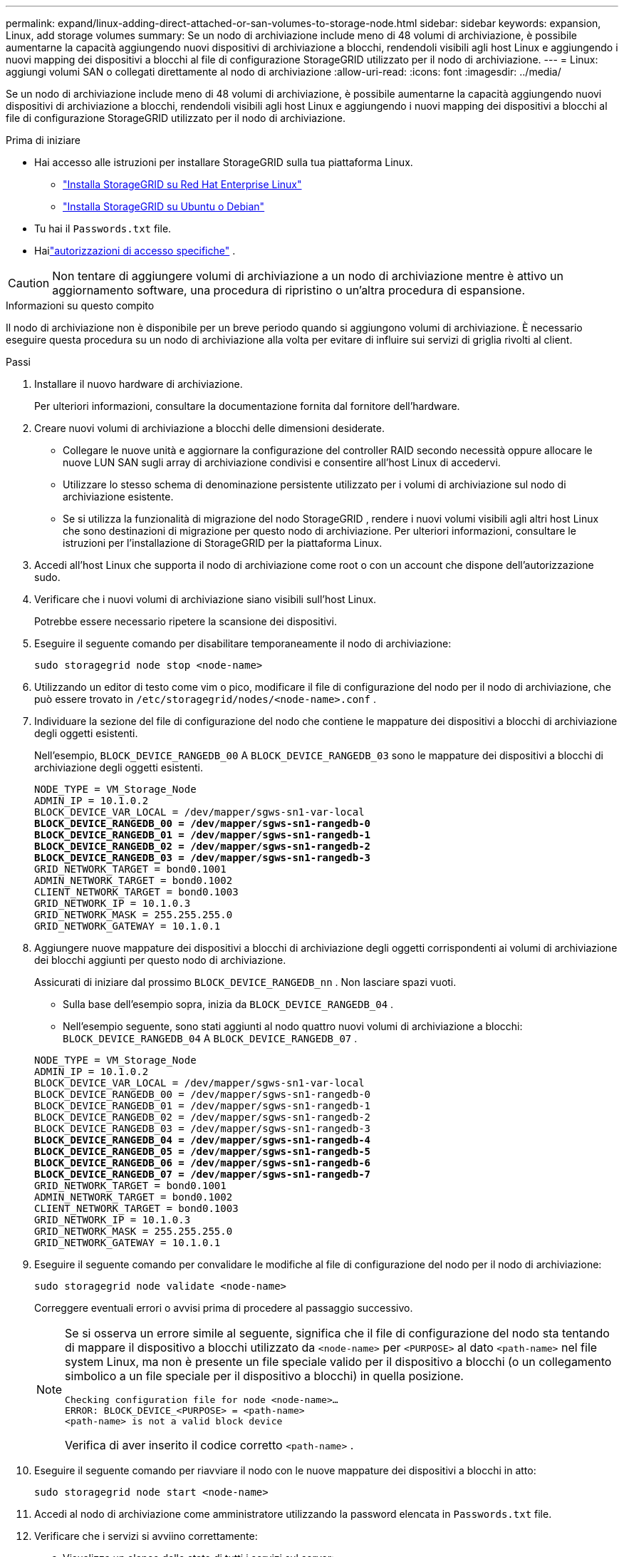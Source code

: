 ---
permalink: expand/linux-adding-direct-attached-or-san-volumes-to-storage-node.html 
sidebar: sidebar 
keywords: expansion, Linux, add storage volumes 
summary: Se un nodo di archiviazione include meno di 48 volumi di archiviazione, è possibile aumentarne la capacità aggiungendo nuovi dispositivi di archiviazione a blocchi, rendendoli visibili agli host Linux e aggiungendo i nuovi mapping dei dispositivi a blocchi al file di configurazione StorageGRID utilizzato per il nodo di archiviazione. 
---
= Linux: aggiungi volumi SAN o collegati direttamente al nodo di archiviazione
:allow-uri-read: 
:icons: font
:imagesdir: ../media/


[role="lead"]
Se un nodo di archiviazione include meno di 48 volumi di archiviazione, è possibile aumentarne la capacità aggiungendo nuovi dispositivi di archiviazione a blocchi, rendendoli visibili agli host Linux e aggiungendo i nuovi mapping dei dispositivi a blocchi al file di configurazione StorageGRID utilizzato per il nodo di archiviazione.

.Prima di iniziare
* Hai accesso alle istruzioni per installare StorageGRID sulla tua piattaforma Linux.
+
** link:../rhel/index.html["Installa StorageGRID su Red Hat Enterprise Linux"]
** link:../ubuntu/index.html["Installa StorageGRID su Ubuntu o Debian"]


* Tu hai il `Passwords.txt` file.
* Hailink:../admin/admin-group-permissions.html["autorizzazioni di accesso specifiche"] .



CAUTION: Non tentare di aggiungere volumi di archiviazione a un nodo di archiviazione mentre è attivo un aggiornamento software, una procedura di ripristino o un'altra procedura di espansione.

.Informazioni su questo compito
Il nodo di archiviazione non è disponibile per un breve periodo quando si aggiungono volumi di archiviazione.  È necessario eseguire questa procedura su un nodo di archiviazione alla volta per evitare di influire sui servizi di griglia rivolti al client.

.Passi
. Installare il nuovo hardware di archiviazione.
+
Per ulteriori informazioni, consultare la documentazione fornita dal fornitore dell'hardware.

. Creare nuovi volumi di archiviazione a blocchi delle dimensioni desiderate.
+
** Collegare le nuove unità e aggiornare la configurazione del controller RAID secondo necessità oppure allocare le nuove LUN SAN sugli array di archiviazione condivisi e consentire all'host Linux di accedervi.
** Utilizzare lo stesso schema di denominazione persistente utilizzato per i volumi di archiviazione sul nodo di archiviazione esistente.
** Se si utilizza la funzionalità di migrazione del nodo StorageGRID , rendere i nuovi volumi visibili agli altri host Linux che sono destinazioni di migrazione per questo nodo di archiviazione.  Per ulteriori informazioni, consultare le istruzioni per l'installazione di StorageGRID per la piattaforma Linux.


. Accedi all'host Linux che supporta il nodo di archiviazione come root o con un account che dispone dell'autorizzazione sudo.
. Verificare che i nuovi volumi di archiviazione siano visibili sull'host Linux.
+
Potrebbe essere necessario ripetere la scansione dei dispositivi.

. Eseguire il seguente comando per disabilitare temporaneamente il nodo di archiviazione:
+
`sudo storagegrid node stop <node-name>`

. Utilizzando un editor di testo come vim o pico, modificare il file di configurazione del nodo per il nodo di archiviazione, che può essere trovato in `/etc/storagegrid/nodes/<node-name>.conf` .
. Individuare la sezione del file di configurazione del nodo che contiene le mappature dei dispositivi a blocchi di archiviazione degli oggetti esistenti.
+
Nell'esempio, `BLOCK_DEVICE_RANGEDB_00` A `BLOCK_DEVICE_RANGEDB_03` sono le mappature dei dispositivi a blocchi di archiviazione degli oggetti esistenti.

+
[listing, subs="specialcharacters,quotes"]
----
NODE_TYPE = VM_Storage_Node
ADMIN_IP = 10.1.0.2
BLOCK_DEVICE_VAR_LOCAL = /dev/mapper/sgws-sn1-var-local
*BLOCK_DEVICE_RANGEDB_00 = /dev/mapper/sgws-sn1-rangedb-0*
*BLOCK_DEVICE_RANGEDB_01 = /dev/mapper/sgws-sn1-rangedb-1*
*BLOCK_DEVICE_RANGEDB_02 = /dev/mapper/sgws-sn1-rangedb-2*
*BLOCK_DEVICE_RANGEDB_03 = /dev/mapper/sgws-sn1-rangedb-3*
GRID_NETWORK_TARGET = bond0.1001
ADMIN_NETWORK_TARGET = bond0.1002
CLIENT_NETWORK_TARGET = bond0.1003
GRID_NETWORK_IP = 10.1.0.3
GRID_NETWORK_MASK = 255.255.255.0
GRID_NETWORK_GATEWAY = 10.1.0.1
----
. Aggiungere nuove mappature dei dispositivi a blocchi di archiviazione degli oggetti corrispondenti ai volumi di archiviazione dei blocchi aggiunti per questo nodo di archiviazione.
+
Assicurati di iniziare dal prossimo `BLOCK_DEVICE_RANGEDB_nn` .  Non lasciare spazi vuoti.

+
** Sulla base dell'esempio sopra, inizia da `BLOCK_DEVICE_RANGEDB_04` .
** Nell'esempio seguente, sono stati aggiunti al nodo quattro nuovi volumi di archiviazione a blocchi: `BLOCK_DEVICE_RANGEDB_04` A `BLOCK_DEVICE_RANGEDB_07` .


+
[listing, subs="specialcharacters,quotes"]
----
NODE_TYPE = VM_Storage_Node
ADMIN_IP = 10.1.0.2
BLOCK_DEVICE_VAR_LOCAL = /dev/mapper/sgws-sn1-var-local
BLOCK_DEVICE_RANGEDB_00 = /dev/mapper/sgws-sn1-rangedb-0
BLOCK_DEVICE_RANGEDB_01 = /dev/mapper/sgws-sn1-rangedb-1
BLOCK_DEVICE_RANGEDB_02 = /dev/mapper/sgws-sn1-rangedb-2
BLOCK_DEVICE_RANGEDB_03 = /dev/mapper/sgws-sn1-rangedb-3
*BLOCK_DEVICE_RANGEDB_04 = /dev/mapper/sgws-sn1-rangedb-4*
*BLOCK_DEVICE_RANGEDB_05 = /dev/mapper/sgws-sn1-rangedb-5*
*BLOCK_DEVICE_RANGEDB_06 = /dev/mapper/sgws-sn1-rangedb-6*
*BLOCK_DEVICE_RANGEDB_07 = /dev/mapper/sgws-sn1-rangedb-7*
GRID_NETWORK_TARGET = bond0.1001
ADMIN_NETWORK_TARGET = bond0.1002
CLIENT_NETWORK_TARGET = bond0.1003
GRID_NETWORK_IP = 10.1.0.3
GRID_NETWORK_MASK = 255.255.255.0
GRID_NETWORK_GATEWAY = 10.1.0.1
----
. Eseguire il seguente comando per convalidare le modifiche al file di configurazione del nodo per il nodo di archiviazione:
+
`sudo storagegrid node validate <node-name>`

+
Correggere eventuali errori o avvisi prima di procedere al passaggio successivo.

+
[NOTE]
====
Se si osserva un errore simile al seguente, significa che il file di configurazione del nodo sta tentando di mappare il dispositivo a blocchi utilizzato da `<node-name>` per `<PURPOSE>` al dato `<path-name>` nel file system Linux, ma non è presente un file speciale valido per il dispositivo a blocchi (o un collegamento simbolico a un file speciale per il dispositivo a blocchi) in quella posizione.

[listing]
----
Checking configuration file for node <node-name>…
ERROR: BLOCK_DEVICE_<PURPOSE> = <path-name>
<path-name> is not a valid block device
----
Verifica di aver inserito il codice corretto `<path-name>` .

====
. Eseguire il seguente comando per riavviare il nodo con le nuove mappature dei dispositivi a blocchi in atto:
+
`sudo storagegrid node start <node-name>`

. Accedi al nodo di archiviazione come amministratore utilizzando la password elencata in `Passwords.txt` file.
. Verificare che i servizi si avviino correttamente:
+
.. Visualizza un elenco dello stato di tutti i servizi sul server: +
`sudo storagegrid-status`
+
Lo stato viene aggiornato automaticamente.

.. Attendi che tutti i servizi siano in esecuzione o verificati.
.. Uscire dalla schermata di stato:
+
`Ctrl+C`



. Configurare il nuovo storage per l'utilizzo da parte del nodo di storage:
+
.. Configurare i nuovi volumi di archiviazione:
+
`sudo add_rangedbs.rb`

+
Questo script trova tutti i nuovi volumi di archiviazione e ti chiede di formattarli.

.. Immettere *y* per formattare i volumi di archiviazione.
.. Se uno qualsiasi dei volumi è stato precedentemente formattato, decidere se riformattarlo.
+
*** Inserisci *y* per riformattare.
*** Immettere *n* per saltare la riformattazione.




+
IL `setup_rangedbs.sh` lo script viene eseguito automaticamente.

. Verificare che lo stato di archiviazione del nodo di archiviazione sia online:
+
.. Sign in a Grid Manager utilizzando unlink:../admin/web-browser-requirements.html["browser web supportato"] .
.. Selezionare *SUPPORTO* > *Strumenti* > *Topologia griglia*.
.. Selezionare *_sito_* > *_Nodo di archiviazione_* > *LDR* > *Archiviazione*.
.. Selezionare la scheda *Configurazione* e poi la scheda *Principale*.
.. Se l'elenco a discesa *Stato di archiviazione - Desiderato* è impostato su Sola lettura o Offline, selezionare *Online*.
.. Fare clic su *Applica modifiche*.


. Per vedere i nuovi archivi di oggetti:
+
.. Selezionare *NODI* > *_sito_* > *_Nodo di archiviazione_* > *Archiviazione*.
.. Visualizza i dettagli nella tabella *Archivi oggetti*.




.Risultato
Ora è possibile utilizzare la capacità ampliata dei nodi di archiviazione per salvare i dati degli oggetti.
